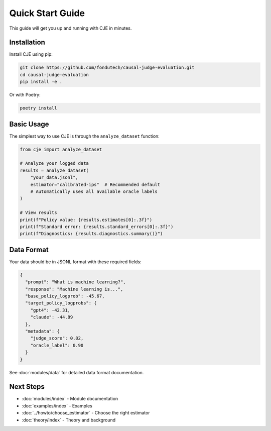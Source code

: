 Quick Start Guide
=================

This guide will get you up and running with CJE in minutes.

Installation
------------

Install CJE using pip:

.. code-block:: bash

   git clone https://github.com/fondutech/causal-judge-evaluation.git
   cd causal-judge-evaluation
   pip install -e .

Or with Poetry:

.. code-block:: bash

   poetry install

Basic Usage
-----------

The simplest way to use CJE is through the ``analyze_dataset`` function:

.. code-block:: python

   from cje import analyze_dataset
   
   # Analyze your logged data
   results = analyze_dataset(
       "your_data.jsonl",
       estimator="calibrated-ips"  # Recommended default
       # Automatically uses all available oracle labels
   )
   
   # View results
   print(f"Policy value: {results.estimates[0]:.3f}")
   print(f"Standard error: {results.standard_errors[0]:.3f}")
   print(f"Diagnostics: {results.diagnostics.summary()}")

Data Format
-----------

Your data should be in JSONL format with these required fields:

.. code-block:: json

   {
     "prompt": "What is machine learning?",
     "response": "Machine learning is...",
     "base_policy_logprob": -45.67,
     "target_policy_logprobs": {
       "gpt4": -42.31,
       "claude": -44.89
     },
     "metadata": {
       "judge_score": 0.82,
       "oracle_label": 0.90
     }
   }

See :doc:`modules/data` for detailed data format documentation.

Next Steps
----------

- :doc:`modules/index` - Module documentation
- :doc:`examples/index` - Examples
- :doc:`../howto/choose_estimator` - Choose the right estimator
- :doc:`theory/index` - Theory and background

